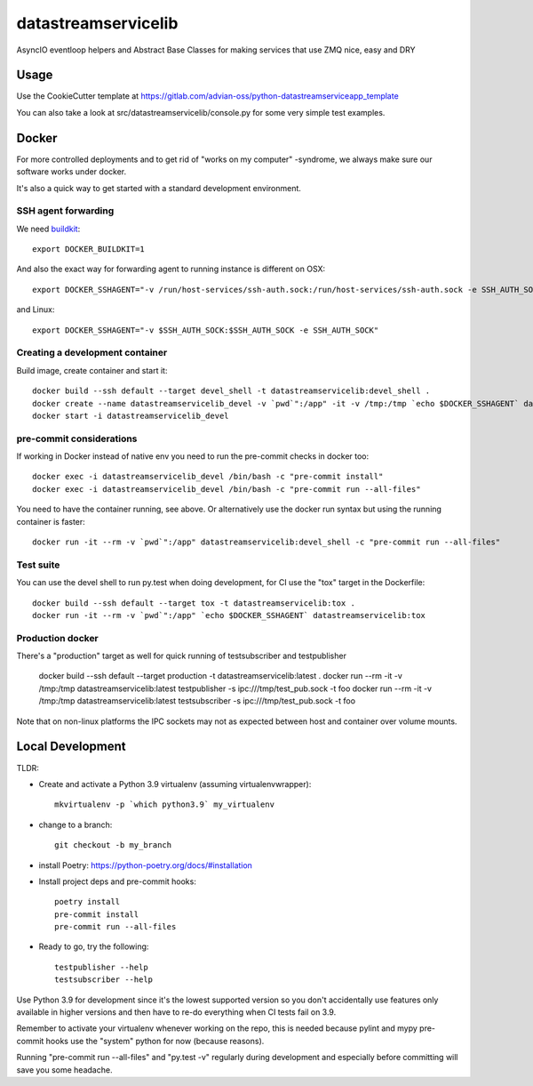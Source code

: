 ====================
datastreamservicelib
====================

AsyncIO eventloop helpers and Abstract Base Classes for making services that use ZMQ nice, easy and DRY

Usage
-----

Use the CookieCutter template at https://gitlab.com/advian-oss/python-datastreamserviceapp_template

You can also take a look at src/datastreamservicelib/console.py for some very simple test examples.

Docker
------

For more controlled deployments and to get rid of "works on my computer" -syndrome, we always
make sure our software works under docker.

It's also a quick way to get started with a standard development environment.

SSH agent forwarding
^^^^^^^^^^^^^^^^^^^^

We need buildkit_::

    export DOCKER_BUILDKIT=1

.. _buildkit: https://docs.docker.com/develop/develop-images/build_enhancements/

And also the exact way for forwarding agent to running instance is different on OSX::

    export DOCKER_SSHAGENT="-v /run/host-services/ssh-auth.sock:/run/host-services/ssh-auth.sock -e SSH_AUTH_SOCK=/run/host-services/ssh-auth.sock"

and Linux::

    export DOCKER_SSHAGENT="-v $SSH_AUTH_SOCK:$SSH_AUTH_SOCK -e SSH_AUTH_SOCK"

Creating a development container
^^^^^^^^^^^^^^^^^^^^^^^^^^^^^^^^

Build image, create container and start it::

    docker build --ssh default --target devel_shell -t datastreamservicelib:devel_shell .
    docker create --name datastreamservicelib_devel -v `pwd`":/app" -it -v /tmp:/tmp `echo $DOCKER_SSHAGENT` datastreamservicelib:devel_shell
    docker start -i datastreamservicelib_devel

pre-commit considerations
^^^^^^^^^^^^^^^^^^^^^^^^^

If working in Docker instead of native env you need to run the pre-commit checks in docker too::

    docker exec -i datastreamservicelib_devel /bin/bash -c "pre-commit install"
    docker exec -i datastreamservicelib_devel /bin/bash -c "pre-commit run --all-files"

You need to have the container running, see above. Or alternatively use the docker run syntax but using
the running container is faster::

    docker run -it --rm -v `pwd`":/app" datastreamservicelib:devel_shell -c "pre-commit run --all-files"

Test suite
^^^^^^^^^^

You can use the devel shell to run py.test when doing development, for CI use
the "tox" target in the Dockerfile::

    docker build --ssh default --target tox -t datastreamservicelib:tox .
    docker run -it --rm -v `pwd`":/app" `echo $DOCKER_SSHAGENT` datastreamservicelib:tox

Production docker
^^^^^^^^^^^^^^^^^

There's a "production" target as well for quick running of testsubscriber and testpublisher

    docker build --ssh default --target production -t datastreamservicelib:latest .
    docker run --rm -it -v /tmp:/tmp datastreamservicelib:latest testpublisher -s ipc:///tmp/test_pub.sock -t foo
    docker run --rm -it -v /tmp:/tmp datastreamservicelib:latest testsubscriber -s ipc:///tmp/test_pub.sock -t foo

Note that on non-linux platforms the IPC sockets may not as expected between host and container over volume mounts.


Local Development
-----------------

TLDR:

- Create and activate a Python 3.9 virtualenv (assuming virtualenvwrapper)::

    mkvirtualenv -p `which python3.9` my_virtualenv

- change to a branch::

    git checkout -b my_branch

- install Poetry: https://python-poetry.org/docs/#installation
- Install project deps and pre-commit hooks::

    poetry install
    pre-commit install
    pre-commit run --all-files

- Ready to go, try the following::

    testpublisher --help
    testsubscriber --help

Use Python 3.9 for development since it's the lowest supported version so you don't accidentally
use features only available in higher versions and then have to re-do everything when CI tests fail
on 3.9.

Remember to activate your virtualenv whenever working on the repo, this is needed
because pylint and mypy pre-commit hooks use the "system" python for now (because reasons).

Running "pre-commit run --all-files" and "py.test -v" regularly during development and
especially before committing will save you some headache.
